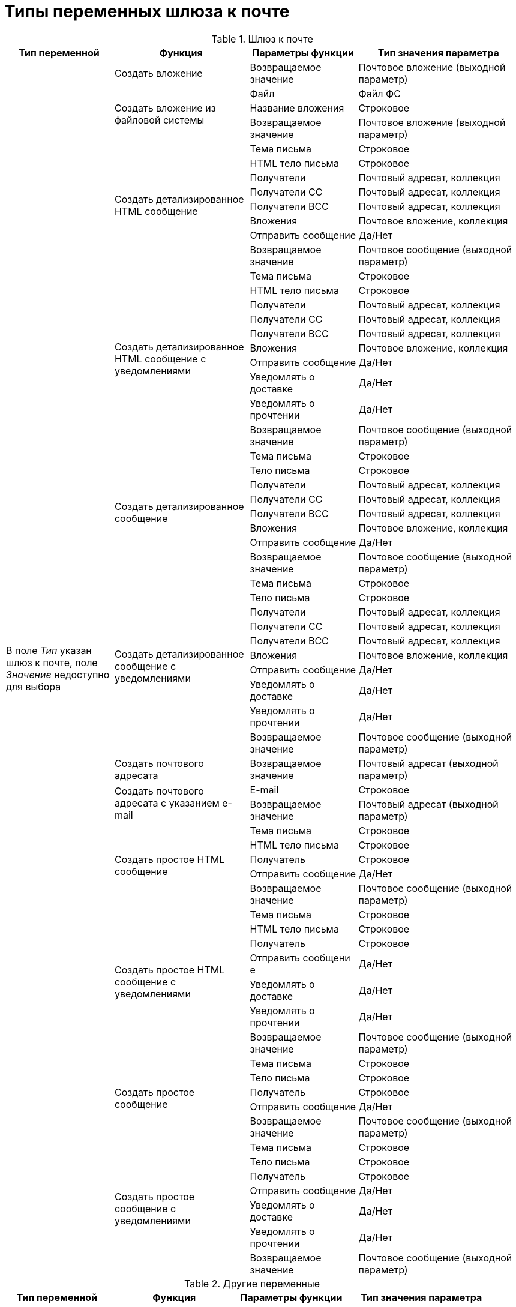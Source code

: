 = Типы переменных шлюза к почте

[#mail-gate]
.Шлюз к почте
[cols="20%,25%,20%,30%",options="header"]
|===
|Тип переменной |Функция |Параметры функции |Тип значения параметра

.67+|В поле _Тип_ указан шлюз к почте, поле _Значение_ недоступно для выбора
|Создать вложение
|Возвращаемое значение
|Почтовое вложение (выходной параметр)

.3+|Создать вложение из файловой системы
|Файл
|Файл ФС
|Название вложения
|Строковое
|Возвращаемое значение
|Почтовое вложение (выходной параметр)

.8+|Создать детализированное HTML сообщение
|Тема письма
|Строковое
|HTML тело письма
|Строковое
|Получатели
|Почтовый адресат, коллекция
|Получатели СС
|Почтовый адресат, коллекция
|Получатели ВСС
|Почтовый адресат, коллекция
|Вложения
|Почтовое вложение, коллекция
|Отправить сообщение
|Да/Нет
|Возвращаемое значение
|Почтовое сообщение (выходной параметр)

.10+|Создать детализированное HTML сообщение с уведомлениями
|Тема письма
|Строковое
|HTML тело письма
|Строковое
|Получатели
|Почтовый адресат, коллекция
|Получатели СС
|Почтовый адресат, коллекция
|Получатели ВСС
|Почтовый адресат, коллекция
|Вложения
|Почтовое вложение, коллекция
|Отправить сообщение
|Да/Нет
|Уведомлять о доставке
|Да/Нет
|Уведомлять о прочтении
|Да/Нет
|Возвращаемое значение
|Почтовое сообщение (выходной параметр)

.8+|Создать детализированное сообщение
|Тема письма
|Строковое
|Тело письма
|Строковое
|Получатели
|Почтовый адресат, коллекция
|Получатели СС
|Почтовый адресат, коллекция
|Получатели ВСС
|Почтовый адресат, коллекция
|Вложения
|Почтовое вложение, коллекция
|Отправить сообщение
|Да/Нет
|Возвращаемое значение
|Почтовое сообщение (выходной параметр)

.10+|Создать детализированное сообщение с уведомлениями
|Тема письма
|Строковое
|Тело письма
|Строковое
|Получатели
|Почтовый адресат, коллекция
|Получатели СС
|Почтовый адресат, коллекция
|Получатели ВСС
|Почтовый адресат, коллекция
|Вложения
|Почтовое вложение, коллекция
|Отправить сообщение
|Да/Нет
|Уведомлять о доставке
|Да/Нет
|Уведомлять о прочтении
|Да/Нет
|Возвращаемое значение
|Почтовое сообщение (выходной параметр)

|Создать почтового адресата
|Возвращаемое значение
|Почтовый адресат (выходной параметр)

.2+|Создать почтового адресата с указанием e-mail
|E-mail
|Строковое
|Возвращаемое значение
|Почтовый адресат (выходной параметр)

.5+|Создать простое HTML сообщение
|Тема письма
|Строковое
|HTML тело письма
|Строковое
|Получатель
|Строковое
|Отправить сообщение
|Да/Нет
|Возвращаемое значение
|Почтовое сообщение (выходной параметр)

.7+|Создать простое HTML сообщение с уведомлениями
|Тема письма |Строковое
|HTML тело письма
|Строковое
|Получатель
|Строковое
|Отправить сообщени
е |Да/Нет
|Уведомлять о доставке
|Да/Нет
|Уведомлять о прочтении
|Да/Нет
|Возвращаемое значение
|Почтовое сообщение (выходной параметр)

.5+|Создать простое сообщение
|Тема письма
|Строковое
|Тело письма
|Строковое
|Получатель
|Строковое
|Отправить сообщение
|Да/Нет
|Возвращаемое значение
|Почтовое сообщение (выходной параметр)

.7+|Создать простое сообщение с уведомлениями
|Тема письма
|Строковое
|Тело письма
|Строковое
|Получатель
|Строковое
|Отправить сообщение
|Да/Нет
|Уведомлять о доставке
|Да/Нет
|Уведомлять о прочтении
|Да/Нет
|Возвращаемое значение
|Почтовое сообщение (выходной параметр)

|Создать сообщение
|Возвращаемое сообщение
|Почтовое сообщение (выходной параметр)
|===

[#other]
.Другие переменные
[cols="20%,25%,20%,30%",options="header"]
|===
|Тип переменной |Функция |Параметры функции |Тип значения параметра

|Почтовое вложение
|Сохранить в файл
|Путь к файлу
|Строковое
|Почтовый адресат
|–
|–
|–

|Почтовое сообщение
|Отправить сообщениеfootnote:[Для типа переменной _Почтовое сообщение_ функция _Отправить сообщение_ в версии {dv} 4.5 не поддерживается.]
|–
|–
|===
